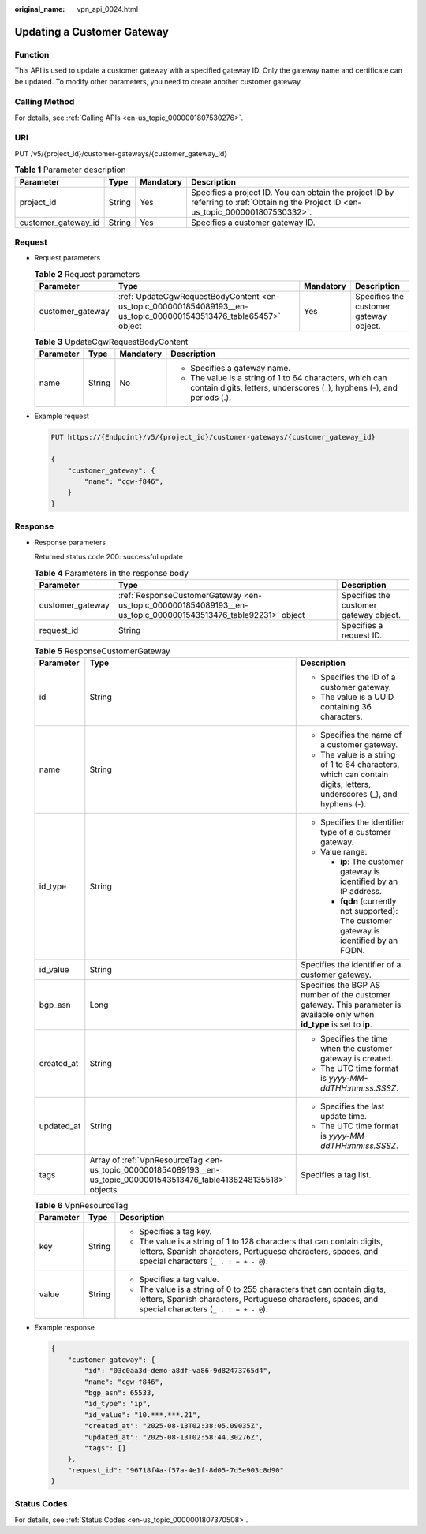 :original_name: vpn_api_0024.html

.. _vpn_api_0024:

Updating a Customer Gateway
===========================

Function
--------

This API is used to update a customer gateway with a specified gateway ID. Only the gateway name and certificate can be updated. To modify other parameters, you need to create another customer gateway.

Calling Method
--------------

For details, see :ref:`Calling APIs <en-us_topic_0000001807530276>`.

URI
---

PUT /v5/{project_id}/customer-gateways/{customer_gateway_id}

.. table:: **Table 1** Parameter description

   +---------------------+--------+-----------+---------------------------------------------------------------------------------------------------------------------------------------+
   | Parameter           | Type   | Mandatory | Description                                                                                                                           |
   +=====================+========+===========+=======================================================================================================================================+
   | project_id          | String | Yes       | Specifies a project ID. You can obtain the project ID by referring to :ref:`Obtaining the Project ID <en-us_topic_0000001807530332>`. |
   +---------------------+--------+-----------+---------------------------------------------------------------------------------------------------------------------------------------+
   | customer_gateway_id | String | Yes       | Specifies a customer gateway ID.                                                                                                      |
   +---------------------+--------+-----------+---------------------------------------------------------------------------------------------------------------------------------------+

Request
-------

-  Request parameters

   .. table:: **Table 2** Request parameters

      +------------------+-------------------------------------------------------------------------------------------------------------------+-----------+----------------------------------------+
      | Parameter        | Type                                                                                                              | Mandatory | Description                            |
      +==================+===================================================================================================================+===========+========================================+
      | customer_gateway | :ref:`UpdateCgwRequestBodyContent <en-us_topic_0000001854089193__en-us_topic_0000001543513476_table65457>` object | Yes       | Specifies the customer gateway object. |
      +------------------+-------------------------------------------------------------------------------------------------------------------+-----------+----------------------------------------+

   .. _en-us_topic_0000001854089193__en-us_topic_0000001543513476_table65457:

   .. table:: **Table 3** UpdateCgwRequestBodyContent

      +-----------------+-----------------+-----------------+-----------------------------------------------------------------------------------------------------------------------------------+
      | Parameter       | Type            | Mandatory       | Description                                                                                                                       |
      +=================+=================+=================+===================================================================================================================================+
      | name            | String          | No              | -  Specifies a gateway name.                                                                                                      |
      |                 |                 |                 | -  The value is a string of 1 to 64 characters, which can contain digits, letters, underscores (_), hyphens (-), and periods (.). |
      +-----------------+-----------------+-----------------+-----------------------------------------------------------------------------------------------------------------------------------+

-  Example request

   .. code-block:: text

      PUT https://{Endpoint}/v5/{project_id}/customer-gateways/{customer_gateway_id}

      {
          "customer_gateway": {
              "name": "cgw-f846",
          }
      }

Response
--------

-  Response parameters

   Returned status code 200: successful update

   .. table:: **Table 4** Parameters in the response body

      +------------------+---------------------------------------------------------------------------------------------------------------+----------------------------------------+
      | Parameter        | Type                                                                                                          | Description                            |
      +==================+===============================================================================================================+========================================+
      | customer_gateway | :ref:`ResponseCustomerGateway <en-us_topic_0000001854089193__en-us_topic_0000001543513476_table92231>` object | Specifies the customer gateway object. |
      +------------------+---------------------------------------------------------------------------------------------------------------+----------------------------------------+
      | request_id       | String                                                                                                        | Specifies a request ID.                |
      +------------------+---------------------------------------------------------------------------------------------------------------+----------------------------------------+

   .. _en-us_topic_0000001854089193__en-us_topic_0000001543513476_table92231:

   .. table:: **Table 5** ResponseCustomerGateway

      +-----------------------+------------------------------------------------------------------------------------------------------------------------+--------------------------------------------------------------------------------------------------------------------------+
      | Parameter             | Type                                                                                                                   | Description                                                                                                              |
      +=======================+========================================================================================================================+==========================================================================================================================+
      | id                    | String                                                                                                                 | -  Specifies the ID of a customer gateway.                                                                               |
      |                       |                                                                                                                        | -  The value is a UUID containing 36 characters.                                                                         |
      +-----------------------+------------------------------------------------------------------------------------------------------------------------+--------------------------------------------------------------------------------------------------------------------------+
      | name                  | String                                                                                                                 | -  Specifies the name of a customer gateway.                                                                             |
      |                       |                                                                                                                        | -  The value is a string of 1 to 64 characters, which can contain digits, letters, underscores (_), and hyphens (-).     |
      +-----------------------+------------------------------------------------------------------------------------------------------------------------+--------------------------------------------------------------------------------------------------------------------------+
      | id_type               | String                                                                                                                 | -  Specifies the identifier type of a customer gateway.                                                                  |
      |                       |                                                                                                                        | -  Value range:                                                                                                          |
      |                       |                                                                                                                        |                                                                                                                          |
      |                       |                                                                                                                        |    -  **ip**: The customer gateway is identified by an IP address.                                                       |
      |                       |                                                                                                                        |    -  **fqdn** (currently not supported): The customer gateway is identified by an FQDN.                                 |
      +-----------------------+------------------------------------------------------------------------------------------------------------------------+--------------------------------------------------------------------------------------------------------------------------+
      | id_value              | String                                                                                                                 | Specifies the identifier of a customer gateway.                                                                          |
      +-----------------------+------------------------------------------------------------------------------------------------------------------------+--------------------------------------------------------------------------------------------------------------------------+
      | bgp_asn               | Long                                                                                                                   | Specifies the BGP AS number of the customer gateway. This parameter is available only when **id_type** is set to **ip**. |
      +-----------------------+------------------------------------------------------------------------------------------------------------------------+--------------------------------------------------------------------------------------------------------------------------+
      | created_at            | String                                                                                                                 | -  Specifies the time when the customer gateway is created.                                                              |
      |                       |                                                                                                                        | -  The UTC time format is *yyyy-MM-ddTHH:mm:ss.SSSZ*.                                                                    |
      +-----------------------+------------------------------------------------------------------------------------------------------------------------+--------------------------------------------------------------------------------------------------------------------------+
      | updated_at            | String                                                                                                                 | -  Specifies the last update time.                                                                                       |
      |                       |                                                                                                                        | -  The UTC time format is *yyyy-MM-ddTHH:mm:ss.SSSZ*.                                                                    |
      +-----------------------+------------------------------------------------------------------------------------------------------------------------+--------------------------------------------------------------------------------------------------------------------------+
      | tags                  | Array of :ref:`VpnResourceTag <en-us_topic_0000001854089193__en-us_topic_0000001543513476_table4138248135518>` objects | Specifies a tag list.                                                                                                    |
      +-----------------------+------------------------------------------------------------------------------------------------------------------------+--------------------------------------------------------------------------------------------------------------------------+

   .. _en-us_topic_0000001854089193__en-us_topic_0000001543513476_table4138248135518:

   .. table:: **Table 6** VpnResourceTag

      +-----------------------+-----------------------+----------------------------------------------------------------------------------------------------------------------------------------------------------------------------------+
      | Parameter             | Type                  | Description                                                                                                                                                                      |
      +=======================+=======================+==================================================================================================================================================================================+
      | key                   | String                | -  Specifies a tag key.                                                                                                                                                          |
      |                       |                       | -  The value is a string of 1 to 128 characters that can contain digits, letters, Spanish characters, Portuguese characters, spaces, and special characters (``_ . : = + - @``). |
      +-----------------------+-----------------------+----------------------------------------------------------------------------------------------------------------------------------------------------------------------------------+
      | value                 | String                | -  Specifies a tag value.                                                                                                                                                        |
      |                       |                       | -  The value is a string of 0 to 255 characters that can contain digits, letters, Spanish characters, Portuguese characters, spaces, and special characters (``_ . : = + - @``). |
      +-----------------------+-----------------------+----------------------------------------------------------------------------------------------------------------------------------------------------------------------------------+

-  Example response

   .. code-block::

      {
          "customer_gateway": {
              "id": "03c0aa3d-demo-a8df-va86-9d82473765d4",
              "name": "cgw-f846",
              "bgp_asn": 65533,
              "id_type": "ip",
              "id_value": "10.***.***.21",
              "created_at": "2025-08-13T02:38:05.09035Z",
              "updated_at": "2025-08-13T02:58:44.30276Z",
              "tags": []
          },
          "request_id": "96718f4a-f57a-4e1f-8d05-7d5e903c8d90"
      }

Status Codes
------------

For details, see :ref:`Status Codes <en-us_topic_0000001807370508>`.
